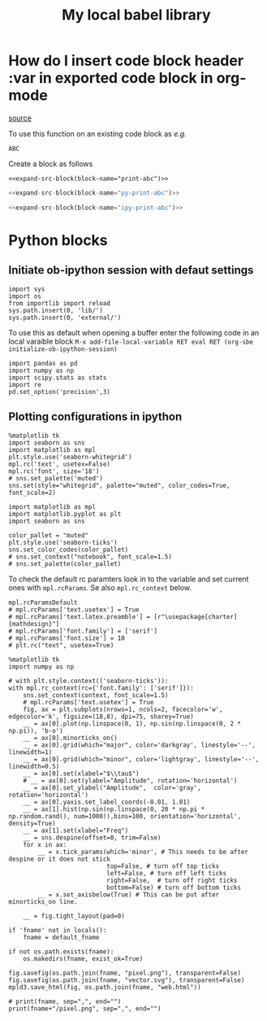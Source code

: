 #+STARTUP: hideblocks
#+title: My local babel library

* How do I insert code block header :var in exported code block in org-mode
[[https://emacs.stackexchange.com/questions/27610/how-do-i-insert-code-block-header-var-in-exported-code-block-in-org-mode][source]]

#+NAME: expand-src-block
#+BEGIN_SRC elisp :var block-name="" datum="" info="" lang="" body="" :exports none :eval
(save-excursion
  (org-babel-goto-named-src-block block-name)
  (setq datum (org-element-at-point))
  t)
(setq info (org-babel-get-src-block-info nil datum))
(setq lang (nth 0 info))
(setq body (org-babel-expand-src-block nil info))
(format "%s" body)
#+END_SRC

To use this function on an existing code block as /e.g./
#+name: print-abc
#+BEGIN_SRC shell :var data="ABC" :exports none
echo -n $data
#+END_SRC

#+RESULTS: print-abc
: ABC

Create a block as follows
#+BEGIN_SRC shell :noweb yes :exports code
<<expand-src-block(block-name="print-abc")>>
#+END_SRC

#+name: py-print-abc
#+BEGIN_SRC python :var data="ABC" :exports none
print(data)
#+END_SRC


#+BEGIN_SRC python :noweb yes :exports code
<<expand-src-block(block-name="py-print-abc")>>
#+END_SRC


#+name: ipy-print-abc
#+BEGIN_SRC ipython :var data=my_bots :exports none
print(data)
#+END_SRC

#+BEGIN_SRC python :noweb yes :exports code
<<expand-src-block(block-name="ipy-print-abc")>>
#+END_SRC


* Python blocks

** Initiate ob-ipython session with defaut settings

#+name: initialize-ob-ipython-session
#+begin_src ipython :session :exports code :results silent
import sys
import os
from importlib import reload
sys.path.insert(0, 'lib/')
sys.path.insert(0, 'external/')
#+end_src

To use this as default when opening a buffer enter the following code in an local varaible block =M-x add-file-local-variable RET eval RET (org-sbe initialize-ob-ipython-session)=

#+name: load-ob-ipython-libraries
#+begin_src ipython :session :exports code :results silent
import pandas as pd
import numpy as np
import scipy.stats as stats
import re
pd.set_option('precision',3)
#+end_src

** Plotting configurations in ipython

#+name: deprecated-set-ob-ipython-default-plot-configs-old
#+begin_src ipython :session :exports code :results silent
%matplotlib tk
import seaborn as sns
import matplotlib as mpl
plt.style.use('seaborn-whitegrid')
mpl.rc('text', usetex=False)
mpl.rc('font', size='18')
# sns.set_palette('muted')
sns.set(style="whitegrid", palette="muted", color_codes=True, font_scale=2)
#+end_src

#+name: set-ob-ipython-default-plot-configs
#+begin_src ipython :session :exports code :results silent
import matplotlib as mpl
import matplotlib.pyplot as plt
import seaborn as sns

color_pallet = "muted"
plt.style.use('seaborn-ticks')
sns.set_color_codes(color_pallet)
# sns.set_context("notebook", font_scale=1.5)
# sns.set_palette(color_pallet)
#+end_src

To check the default rc paramters look in to the variable and set current ones with =mpl.rcParams=. Se also =mpl.rc_context= below.
#+name: default-rc-params
#+begin_src ipython :session :exports code :results silent
mpl.rcParamsDefault
# mpl.rcParams['text.usetex'] = True
# mpl.rcParams['text.latex.preamble'] = [r"\usepackage[charter]{mathdesign}"]
# mpl.rcParams['font.family'] = ['serif']
# mpl.rcParams['font.size'] = 10
# plt.rc("text", usetex=True)
#+end_src

#+name: example-ipython-plot
#+begin_src ipython :session :exports code :results silent :var context="notebook"
%matplotlib tk
import numpy as np

# with plt.style.context(('seaborn-ticks')):
with mpl.rc_context(rc={'font.family': ['serif']}):
    sns.set_context(context, font_scale=1.5)
    # mpl.rcParams['text.usetex'] = True
    fig, ax = plt.subplots(nrows=1, ncols=2, facecolor='w', edgecolor='k', figsize=(18,8), dpi=75, sharey=True)
    __ = ax[0].plot(np.linspace(0, 1), np.sin(np.linspace(0, 2 * np.pi)), 'b-o')
    __ = ax[0].minorticks_on()
    __ = ax[0].grid(which="major", color='darkgray', linestyle='--', linewidth=1)
    __ = ax[0].grid(which="minor", color='lightgray', linestyle='--', linewidth=0.5)
    __ = ax[0].set(xlabel="$\\tau$")
    # __ = ax[0].set(ylabel="Amplitude", rotation='horizontal')
    __ = ax[0].set_ylabel("Amplitude",  color='gray', rotation='horizontal')
    __ = ax[0].yaxis.set_label_coords(-0.01, 1.01)
    __ = ax[1].hist(np.sin(np.linspace(0, 20 * np.pi * np.random.rand(), num=1000)),bins=100, orientation='horizontal', density=True)
    __ = ax[1].set(xlabel="Freq")
    __ = sns.despine(offset=0, trim=False)
    for x in ax:
        __ = x.tick_params(which='minor', # This needs to be after despine or it does not stick
                           top=False, # turn off top ticks
                           left=False, # turn off left ticks
                           right=False,  # turn off right ticks
                           bottom=False) # turn off bottom ticks
        __ = x.set_axisbelow(True) # This can be put after minorticks_on line.

    __ = fig.tight_layout(pad=0)
#+end_src

#+name: save-figure-all-formats
#+begin_src ipython :session :exports code :results output file drawer var: default_fname="/tmp/temporary_plot"
if 'fname' not in locals():
    fname = default_fname

if not os.path.exists(fname):
    os.makedirs(fname, exist_ok=True)

fig.savefig(os.path.join(fname, "pixel.png"), transparent=False)
fig.savefig(os.path.join(fname, "vector.svg"), transparent=False)
mpld3.save_html(fig, os.path.join(fname, "web.html"))

# print(fname, sep=",", end="")
print(fname+"/pixel.png", sep=",", end="")
#+end_src
